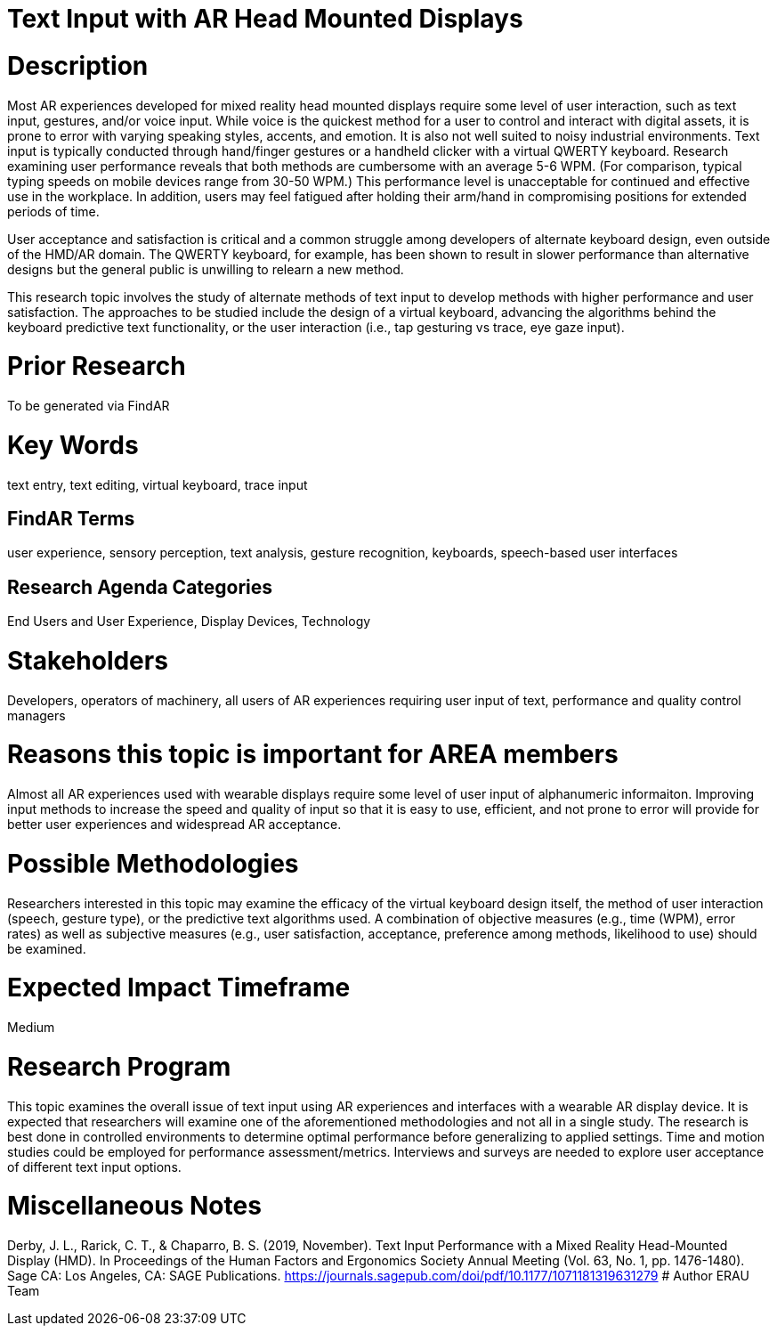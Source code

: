 [[ra-Einput-textinput]]

# Text Input with AR Head Mounted Displays

# Description
Most AR experiences developed for mixed reality head mounted displays require some level of user interaction, such as text input, gestures, and/or voice input. While voice is the quickest method for a user to control and interact with digital assets, it is prone to error with varying speaking styles, accents, and emotion. It is also not well suited to noisy industrial environments. Text input is typically conducted through hand/finger gestures or a handheld clicker with a virtual QWERTY keyboard. Research examining user performance reveals that both methods are cumbersome with an average 5-6 WPM. (For comparison, typical typing speeds on mobile devices range from 30-50 WPM.) This performance level is unacceptable for continued and effective use in the workplace. In addition, users may feel fatigued after holding their arm/hand in compromising positions for extended periods of time.

User acceptance and satisfaction is critical and a common struggle among developers of alternate keyboard design, even outside of the HMD/AR domain. The QWERTY keyboard, for example, has been shown to result in slower performance than alternative designs but the general public is unwilling to relearn a new method.

This research topic involves the study of alternate methods of text input to develop methods with higher performance and user satisfaction. The approaches to be studied include the design of a virtual keyboard, advancing the algorithms behind the keyboard predictive text functionality, or the user interaction (i.e., tap gesturing vs trace, eye gaze input).

# Prior Research
To be generated via FindAR

# Key Words
text entry, text editing, virtual keyboard, trace input

## FindAR Terms
user experience, sensory perception, text analysis, gesture recognition, keyboards, speech-based user interfaces

## Research Agenda Categories
End Users and User Experience, Display Devices, Technology

# Stakeholders
Developers, operators of machinery, all users of AR experiences requiring user input of text, performance and quality control managers

# Reasons this topic is important for AREA members
Almost all AR experiences used with wearable displays require some level of user input of alphanumeric informaiton. Improving input methods to increase the speed and quality of input so that it is easy to use, efficient, and not prone to error will provide for better user experiences and widespread AR acceptance.

# Possible Methodologies
Researchers interested in this topic may examine the efficacy of the virtual keyboard design itself, the method of user interaction (speech, gesture type), or the predictive text algorithms used. A combination of objective measures (e.g., time (WPM), error rates) as well as subjective measures (e.g., user satisfaction, acceptance, preference among methods, likelihood to use) should be examined.

# Expected Impact Timeframe
Medium

# Research Program
This topic examines the overall issue of text input using AR experiences and interfaces with a wearable AR display device. It is expected that researchers will examine one of the aforementioned methodologies and not all in a single study. The research is best done in controlled environments to determine optimal performance before generalizing to applied settings. Time and motion studies could be employed for performance assessment/metrics. Interviews and surveys are needed to explore user acceptance of different text input options.

# Miscellaneous Notes
Derby, J. L., Rarick, C. T., & Chaparro, B. S. (2019, November). Text Input Performance with a Mixed Reality Head-Mounted Display (HMD). In Proceedings of the Human Factors and Ergonomics Society Annual Meeting (Vol. 63, No. 1, pp. 1476-1480). Sage CA: Los Angeles, CA: SAGE Publications.
https://journals.sagepub.com/doi/pdf/10.1177/1071181319631279/[https://journals.sagepub.com/doi/pdf/10.1177/1071181319631279]
# Author
ERAU Team
